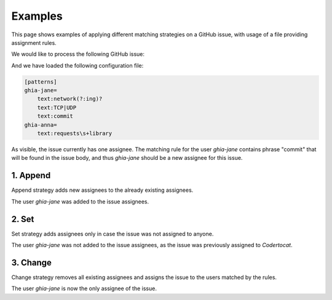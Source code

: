 Examples
========

This page shows examples of applying different matching strategies on a GitHub
issue, with usage of a file providing assignment rules.

.. testsetup::

   import json
   from ghia.github import create_issue, process_issue
   from ghia.validators import validate_rules

   with open("../tests/fixtures/issues_example.json") as f:
       payload = json.load(f)
       issue = create_issue(payload["issue"])

   rules = validate_rules(None, None, "../tests/fixtures/rules.no_fallback.cfg")

We would like to process the following GitHub issue:

.. testcode::
   :hide:

   print("Title:", issue.title)
   print("Body:", issue.body)
   print("Labels:", issue.labels)
   print("Assignees:", issue.assignees)

.. testoutput::

   Title: Spelling error in the README file
   Body: It looks like you accidently spelled 'commit' with two 't's.
   Labels: ['bug']
   Assignees: {'Codertocat'}

And we have loaded the following configuration file:

.. code-block:: none

   [patterns]
   ghia-jane=
       text:network(?:ing)?
       text:TCP|UDP
       text:commit
   ghia-anna=
       text:requests\s+library

As visible, the issue currently has one assignee. The matching rule for the
user *ghia-jane* contains phrase "commit" that will be found in the issue body,
and thus *ghia-jane* should be a new assignee for this issue.

1. Append
---------

Append strategy adds new assignees to the already existing assignees.

.. testcode::

   process_issue(issue, "append", rules)
   print("Assignees:", issue.assignees)

.. testoutput::

    Assignees: {'Codertocat', 'ghia-jane'}

The user *ghia-jane* was added to the issue assignees.

.. testcode::
   :hide:

   issue.assignees = {'Codertocat'}

2. Set
------

Set strategy adds assignees only in case the issue was not assigned to anyone.

.. testcode::

   process_issue(issue, "set", rules)
   print("Assignees:", issue.assignees)

.. testoutput::

    Assignees: {'Codertocat'}

The user *ghia-jane* was not added to the issue assignees, as the issue was
previously assigned to *Codertocat*.

3. Change
---------

Change strategy removes all existing assignees and assigns the issue to the
users matched by the rules.

.. testcode::

   process_issue(issue, "change", rules)
   print("Assignees:", issue.assignees)

.. testoutput::

    Assignees: {'ghia-jane'}

The user *ghia-jane* is now the only assignee of the issue.
